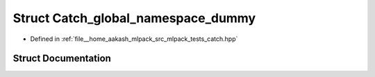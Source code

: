 .. _exhale_struct_structCatch__global__namespace__dummy:

Struct Catch_global_namespace_dummy
===================================

- Defined in :ref:`file__home_aakash_mlpack_src_mlpack_tests_catch.hpp`


Struct Documentation
--------------------


.. doxygenstruct:: Catch_global_namespace_dummy
   :members:
   :protected-members:
   :undoc-members: